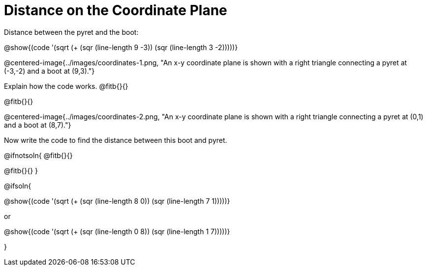 = Distance on the Coordinate Plane

++++
<style>
	img { max-width: 425px; }
	.center { padding: 0; }
</style>
++++

Distance between the pyret and the boot:

[.center]
@show{(code '(sqrt (+ (sqr (line-length 9 -3)) (sqr (line-length 3 -2)))))}

@centered-image{../images/coordinates-1.png, "An x-y coordinate plane is shown with a right triangle connecting a pyret at (-3,-2) and a boot at (9,3)."}

Explain how the code works.
@fitb{}{}

@fitb{}{}

@centered-image{../images/coordinates-2.png, "An x-y coordinate plane is shown with a right triangle connecting a pyret at (0,1) and a boot at (8,7)."}

Now write the code to find the distance between this boot and pyret.

@ifnotsoln{
@fitb{}{}

@fitb{}{}
}

@ifsoln{
[.center]
--
@show{(code '(sqrt (+ (sqr (line-length 8 0)) (sqr (line-length 7 1)))))}

or

@show{(code '(sqrt (+ (sqr (line-length 0 8)) (sqr (line-length 1 7)))))}
--
}
